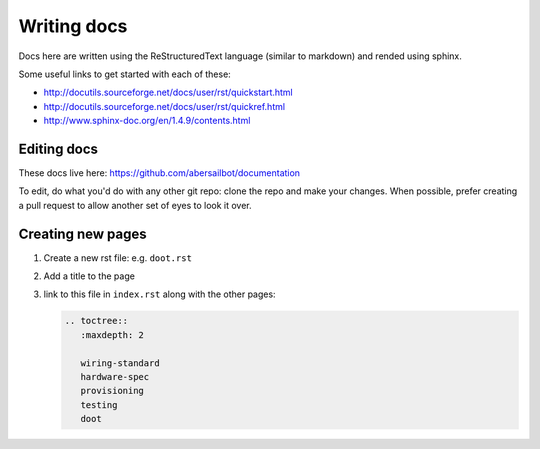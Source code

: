 ============
Writing docs
============

Docs here are written using the ReStructuredText language (similar to markdown)
and rended using sphinx.

Some useful links to get started with each of these:

- http://docutils.sourceforge.net/docs/user/rst/quickstart.html
- http://docutils.sourceforge.net/docs/user/rst/quickref.html
- http://www.sphinx-doc.org/en/1.4.9/contents.html

Editing docs
============

These docs live here: https://github.com/abersailbot/documentation

To edit, do what you'd do with any other git repo: clone the repo and make your
changes. When possible, prefer creating a pull request to allow another set of
eyes to look it over.

Creating new pages
==================

1. Create a new rst file: e.g. ``doot.rst``
2. Add a title to the page
3. link to this file in ``index.rst`` along with the other pages:

   .. code-block:: rst
      
       .. toctree::
          :maxdepth: 2

          wiring-standard
          hardware-spec
          provisioning
          testing
          doot
